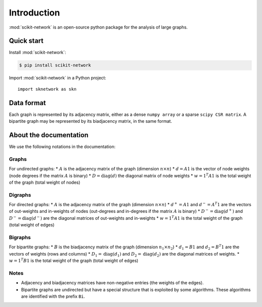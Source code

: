 .. _introduction:

Introduction
************

:mod:`scikit-network` is an open-source python package for the analysis of large graphs.


Quick start
-----------

Install :mod:`scikit-network`:

.. code-block:: console

    $ pip install scikit-network

Import :mod:`scikit-network` in a Python project::

    import sknetwork as skn

Data format
-----------

Each graph is represented by its adjacency matrix, either as a dense ``numpy array`` or a sparse ``scipy CSR matrix``.
A bipartite graph may be represented by its biadjacency matrix, in the same format.

About the documentation
-----------------------

We use the following notations in the documentation:

Graphs
^^^^^^

For undirected graphs:
* :math:`A` is the adjacency matrix of the graph (dimension :math:`n\times n`)
* :math:`d = A1` is the vector of node weights (node degrees if the matrix :math:`A` is binary)
* :math:`D = \text{diag}(d)` the diagonal matrix of node weights
* :math:`w = 1^T A1` is the total weight of the graph (total weight of nodes)

Digraphs
^^^^^^^^

For directed graphs:
* :math:`A` is the adjacency matrix of the graph (dimension :math:`n\times n`)
* :math:`d^+ = A1` and :math:`d^- = A^T1` are the vectors of out-weights and in-weights of nodes (out-degrees and in-degrees if the matrix :math:`A` is binary)
* :math:`D^- = \text{diag}(d^+)` and :math:`D^- = \text{diag}(d^-)` are the diagonal matrices of out-weights and in-weights
* :math:`w = 1^T A1` is the total weight of the graph (total weight of edges)

Bigraphs
^^^^^^^^

For bipartite graphs:
* :math:`B` is the biadjacency matrix of the graph (dimension :math:`n_1\times n_2`)
* :math:`d_1 = B1` and :math:`d_2 = B^T1` are the vectors of weights (rows and columns)
* :math:`D_1 = \text{diag}(d_1)` and :math:`D_2 = \text{diag}(d_2)` are the diagonal matrices of weights.
* :math:`w = 1^T B1` is the total weight of the graph (total weight of edges)

Notes
^^^^^

* Adjacency and biadjacency matrices have non-negative entries (the weights of the edges).
* Bipartite graphs are undirected but have a special structure that is exploited by some algorithms.
  These algorithms are identified with the prefix ``Bi``.

